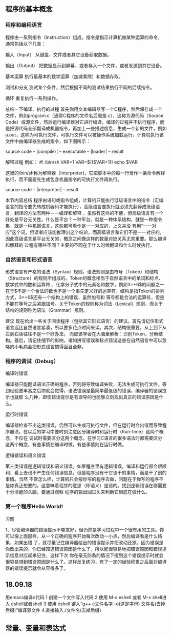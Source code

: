 ** 程序的基本概念
*** 程序和编程语言
程序由一系列指令（Instruction）组成，指令是指示计算机做某种运算的命令，通常包括以下几类：

输入（Input）
从键盘、文件或者其它设备获取数据。

输出（Output）
把数据显示到屏幕，或者存入一个文件，或者发送到其它设备。

基本运算
执行最基本的数学运算（加减乘除）和数据存取。

测试和分支
测试某个条件，然后根据不同的测试结果执行不同的后续指令。

循环
重复执行一系列操作。

总结一下编译、执行的过程
首先你用文本编辑器写一个C程序，然后保存成一个文件，例如program.c（通常C程序的文件名后缀是.c），这称为源代码（Source Code）或源文件，然后运行编译器对它进行编译，编译的过程并不执行程序，而是把源代码全部翻译成机器指令，再加上一些描述信息，生成一个新的文件，例如a.out，这称为可执行文件，可执行文件可以被操作系统加载运行，计算机执行该文件中由编译器生成的指令，如下图所示：

source code -- |compiler| -- executable -- |loader| -- result


解释过程
例如：
    #! /bin/sh
    VAR=1
    VAR=$(($VAR+1))
    echo $VAR

这里的/bin/sh称为解释器（Interpreter)，它把脚本中的每一行当作一条命令解释执行，而不需要先生成包含机器指令的可执行文件再执行。

source code -- |interpreter| -- result

本节内容总结
    程序由语句或指令组成，计算机只能执行低级语言中的指令（汇编语言的指令要先转成机器码才能执行），高级语言要执行就必须先翻译成低级语言，翻译的方法有两种－－编译和解释
，虽然有这样的不便，但高级语言有一个好处是平台无关性。什么是平台？一种平台，就是一种体系结构，就是一种指令集，就是一种机器语言，这些都可看作是一一对应的，上文并没
有用“一一对应”这个词，但读者应该能推理出这个结论，而高级语言和它们不是一一对应的，因此高级语言是平台无关的，概念之间像这样的数量对应关系尤其重要。那么编译和解释的
过程有哪些不同？主要的不同在于什么时候翻译和什么时候执行。
*** 自然语言和形式语言
    形式语言有严格的语法（Syntax）规则，语法规则是由符号（Token）和结构（Structure）的规则所组成的。Token的概念相当于自然语言中的单词和标点、数学式中的数和运算符
、化学分子式中的元素名和数字，例如3=+6$的问题之一在于$不是一个合法的数也不是一个事先定义好的运算符，结构是指Token的排列方式，3=+6$还有一个结构上的错误，虽然加号和
等号都是合法的运算符，但是不能在等号之后紧跟加号。关于Token的规则称为词法（Lexical）规则，而关于结构的规则称为语法（Grammar）规则。


建议
   现在给出一些关于阅读程序（包括其它形式语言）的建议。首先请记住形式语言远比自然语言紧凑，所以要多花点时间来读。其次，结构很重要，从上到下从左到右读往往不是一个好办法，
而应该学会在大脑里解析：识别Token，分解结构。最后，请记住细节的影响，诸如拼写错误和标点错误这些在自然语言中可以忽略的小毛病会把形式语言搞得面目全非。
*** 程序的调试（Debug）
编译时错误

    编译器只能翻译语法正确的程序，否则将导致编译失败，无法生成可执行文件。等到经验更丰富之后你就会觉得，语法错误是最简单最低级的错误，编译器的错误提示也就那
么几种，即使错误提示是有误导的也能够立刻找出真正的错误原因是什么。



运行时错误

    编译器检查不出这类错误，仍然可以生成可执行文件，但在运行时会出错而导致程序崩溃。在以后的学习中要时刻注意区分编译时和运行时（Run-time）这两个概念，不仅在
调试时需要区分这两个概念，在学习C语言的很多语法时都需要区分这两个概念，有些事情在编译时做，有些事情则在运行时做。



逻辑错误和语义错误

    第三类错误是逻辑错误和语义错误。如果程序里有逻辑错误，编译和运行都会很顺利，看上去也不产生任何错误信息，但是程序没有干它该干的事情，而是干了别的事情。当然
不管怎么样，计算机只会按你写的程序去做，问题在于你写的程序不是你真正想要的，这意味着程序的意思（即语义）是错的。找到逻辑错误在哪需要十分清醒的头脑，要通过观察
程序的输出回过头来判断它到底在做什么。
*** 第一个程序Hello World!

习题

    1、尽管编译器的错误提示不够友好，但仍然是学习过程中一个很有用的工具。你可以像上面那样，从一个正确的程序开始每次改动一小点，然后编译看是什么结果，如果出错
了，就尽量记住编译器给出的错误提示并把改动还原。因为错误是你改出来的，你已经知道错误原因是什么了，所以能很容易地把错误原因和错误提示信息对应起来记住，这样下次
你在毫无防备的情况下撞到这个错误提示时就会很容易想到错误原因是什么了。这样反复练习，有了一定的经验积累之后面对编译器的错误提示就会从容得多了。

** 18.09.18
用emacs编译c代码
1.创建一个文件写入代码
2.使用 M-x eshell 或者 M-x shell进入 eshell或者shell
3.使用 eshell 键入“g++ c文件名字 -o(这是字母) 文件名(去掉后缀)”编译源文件
4.直接输入./文件名(去掉后缀)
** 常量、变量和表达式
